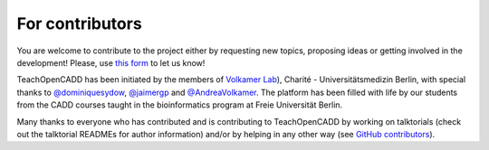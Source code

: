 For contributors
================

You are welcome to contribute to the project either by requesting new topics, proposing ideas or 
getting involved in the development! 
Please, use `this form <http://contribute.volkamerlab.org/>`_ to let us know!

TeachOpenCADD has been initiated by the members of `Volkamer Lab <https://volkamerlab.org/>`_), 
Charité - Universitätsmedizin Berlin, with special thanks to 
`@dominiquesydow <https://github.com/dominiquesydow/>`_, 
`@jaimergp <https://github.com/jaimergp/>`_ and 
`@AndreaVolkamer <https://github.com/andreavolkamer>`_. 
The platform has been filled with life by our students from the CADD courses taught in the 
bioinformatics program at Freie Universität Berlin. 

Many thanks to everyone who has contributed and is contributing to TeachOpenCADD 
by working on talktorials (check out the talktorial READMEs for author information) 
and/or by helping in any other way 
(see `GitHub contributors <https://github.com/volkamerlab/teachopencadd/graphs/contributors>`_).